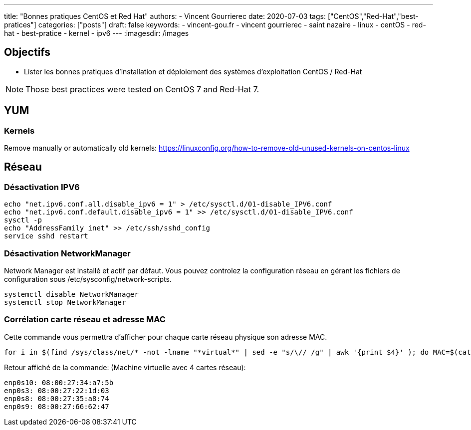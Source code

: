 ---
title: "Bonnes pratiques CentOS et Red Hat"
authors:
  - Vincent Gourrierec
date: 2020-07-03
tags: ["CentOS","Red-Hat","best-pratices"]
categories: ["posts"]
draft: false
keywords:
- vincent-gou.fr
- vincent gourrierec
- saint nazaire
- linux
- centOS
- red-hat
- best-pratice
- kernel
- ipv6
---
:imagesdir: /images


== Objectifs

* Lister les bonnes pratiques d'installation et déploiement des systèmes d'exploitation CentOS / Red-Hat

[NOTE]
Those best practices were tested on CentOS 7 and Red-Hat 7.

== YUM
=== Kernels

Remove manually or automatically old kernels:
https://linuxconfig.org/how-to-remove-old-unused-kernels-on-centos-linux


== Réseau
=== Désactivation IPV6

[source,bash]
----
echo "net.ipv6.conf.all.disable_ipv6 = 1" > /etc/sysctl.d/01-disable_IPV6.conf
echo "net.ipv6.conf.default.disable_ipv6 = 1" >> /etc/sysctl.d/01-disable_IPV6.conf
sysctl -p
echo "AddressFamily inet" >> /etc/ssh/sshd_config
service sshd restart
----

=== Désactivation NetworkManager

Network Manager est installé et actif par défaut.
Vous pouvez controlez la configuration réseau en gérant les fichiers de configuration sous /etc/sysconfig/network-scripts.


[source,bash]
----
systemctl disable NetworkManager
systemctl stop NetworkManager
----

=== Corrélation carte réseau et adresse MAC

Cette commande vous permettra d'afficher pour chaque carte réseau physique son adresse MAC.

[source,bash]
----
for i in $(find /sys/class/net/* -not -lname "*virtual*" | sed -e "s/\// /g" | awk '{print $4}' ); do MAC=$(cat /sys/class/net/$i/address);echo $i: $MAC; done
----

Retour affiché de la commande: (Machine virtuelle avec 4 cartes réseau):

[source,bash]
----
enp0s10: 08:00:27:34:a7:5b
enp0s3: 08:00:27:22:1d:03
enp0s8: 08:00:27:35:a8:74
enp0s9: 08:00:27:66:62:47
----

